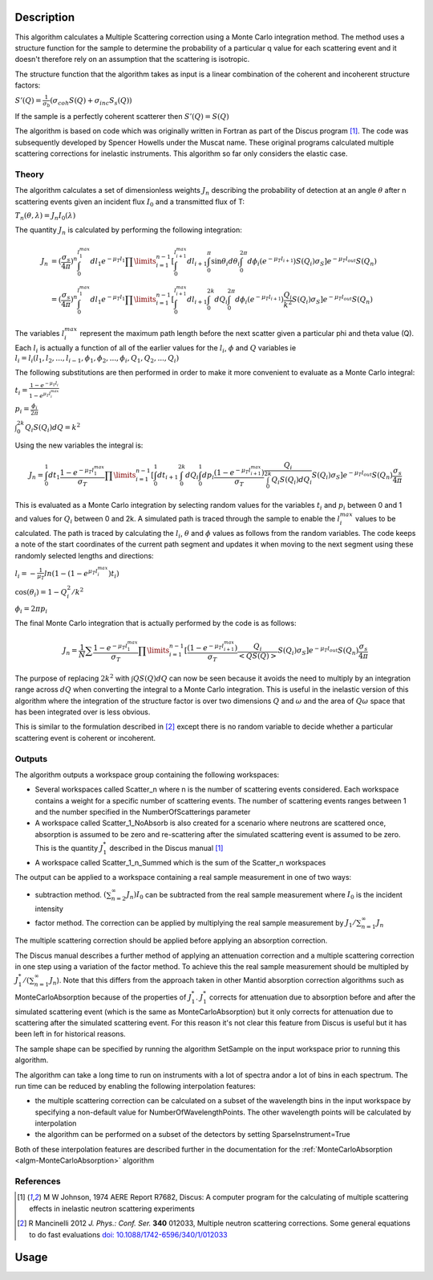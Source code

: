 .. algorithm::

.. summary::

.. relatedalgorithms::

.. properties::

Description
-----------

This algorithm calculates a Multiple Scattering correction using a Monte Carlo integration method.
The method uses a structure function for the sample to determine the probability of a particular q value for each scattering event and it doesn't therefore rely on an assumption that the scattering is isotropic.

The structure function that the algorithm takes as input is a linear combination of the coherent and incoherent structure factors:

:math:`S'(Q) = \frac{1}{\sigma_b}(\sigma_{coh} S(Q) + \sigma_{inc} S_s(Q))`

If the sample is a perfectly coherent scatterer then :math:`S'(Q) = S(Q)`

The algorithm is based on code which was originally written in Fortran as part of the Discus program [#JOH]_. The code was subsequently developed by Spencer Howells under the Muscat name.
These original programs calculated multiple scattering corrections for inelastic instruments. This algorithm so far only considers the elastic case.

Theory
######

The algorithm calculates a set of dimensionless weights :math:`J_n` describing the probability of detection at an angle :math:`\theta` after n scattering events given an incident flux :math:`I_0` and a transmitted flux of T:

:math:`T_n(\theta,\lambda) = J_n I_0(\lambda)`

The quantity :math:`J_n` is calculated by performing the following integration:

.. math::

   J_n &= (\frac{\sigma_s}{4 \pi})^n \int_{0}^{l_1^{max}} dl_1 e^{-\mu_T l_1} \prod\limits_{i=1}^{n-1} [\int_{0}^{l_{i+1}^{max}} dl_{i+1} \int_{0}^{\pi} \sin\theta_i d\theta_i \int_{0}^{2 \pi} d\phi_i (e^{-\mu_T l_{i+1}}) S(Q_i) \sigma_S] e^{-\mu_T l_{out}} S(Q_n) \\
       &=(\frac{\sigma_s}{4 \pi})^n \int_{0}^{l_1^{max}} dl_1 e^{-\mu_T l_1} \prod\limits_{i=1}^{n-1} [\int_{0}^{l_{i+1}^{max}} dl_{i+1} \int_{0}^{2k} dQ_i \int_{0}^{2 \pi} d\phi_i (e^{-\mu_T l_{i+1}}) \frac{Q_i}{k^2} S(Q_i) \sigma_S] e^{-\mu_T l_{out}} S(Q_n)


The variables :math:`l_i^{max}` represent the maximum path length before the next scatter given a particular phi and theta value (Q). Each :math:`l_i` is actually a function of all of the earlier values for the :math:`l_i`, :math:`\phi` and :math:`Q` variables ie :math:`l_i = l_i(l_1, l_2, ..., l_{i-1}, \phi_1, \phi_2, ..., \phi_i, Q_1, Q_2, ..., Q_i)`

The following substitutions are then performed in order to make it more convenient to evaluate as a Monte Carlo integral:

:math:`t_i = \frac{1-e^{-\mu_T l_i}}{1-e^{\mu_T l_i^{max}}}`

:math:`p_i = \frac{\phi_i}{2 \pi}`

:math:`\int_0^{2k} Q_i S(Q_i) dQ = k^2`

Using the new variables the integral is:

.. math::

   J_n = \int_{0}^{1} dt_1 \frac{1-e^{-\mu_T l_1^{\ max}}}{\sigma_T} \prod\limits_{i=1}^{n-1}[\int_{0}^{1} dt_{i+1} \int_{0}^{2k} dQ_i \int_{0}^{1} dp_i \frac{(1-e^{-\mu_T l_{i+1}^{max}})}{\sigma_T} \frac{Q_i}{\int_0^{2k} Q_i S(Q_i) dQ_i} S(Q_i) \sigma_S] e^{-\mu_T l_{out}} S(Q_n) \frac{\sigma_s}{4 \pi}

This is evaluated as a Monte Carlo integration by selecting random values for the variables :math:`t_i` and :math:`p_i` between 0 and 1 and values for :math:`Q_i` between 0 and 2k.
A simulated path is traced through the sample to enable the :math:`l_i^{\ max}` values to be calculated. The path is traced by calculating the :math:`l_i`, :math:`\theta` and :math:`\phi` values as follows from the random variables. The code keeps a note of the start coordinates of the current path segment and updates it when moving to the next segment using these randomly selected lengths and directions:

:math:`l_i = -\frac{1}{\mu_T}ln(1-(1-e^{\mu_T l_i^{\ max}})t_i)`

:math:`\cos(\theta_i) = 1 - Q_i^2/k^2`

:math:`\phi_i = 2 \pi p_i`

The final Monte Carlo integration that is actually performed by the code is as follows:

.. math::

   J_n = \frac{1}{N}\sum \frac{1-e^{-\mu_T l_1^{\ max}}}{\sigma_T} \prod\limits_{i=1}^{n-1}[\frac{(1-e^{-\mu_T l_{i+1}^{max}})}{\sigma_T} \frac{Q_i}{<Q S(Q)>} S(Q_i) \sigma_S] e^{-\mu_T l_{out}} S(Q_n) \frac{\sigma_s}{4 \pi}

The purpose of replacing :math:`2 k^2` with :math:`\int Q S(Q) dQ` can now be seen because it avoids the need to multiply by an integration range across :math:`dQ` when converting the integral to a Monte Carlo integration.
This is useful in the inelastic version of this algorithm where the integration of the structure factor is over two dimensions :math:`Q` and :math:`\omega` and the area of :math:`Q\omega` space that has been integrated over is less obvious.

This is similar to the formulation described in [#MAN]_ except there is no random variable to decide whether a particular scattering event is coherent or incoherent.

Outputs
#######

The algorithm outputs a workspace group containing the following workspaces:

- Several workspaces called Scatter_n where n is the number of scattering events considered. Each workspace contains a weight for a specific number of scattering events. The number of scattering events ranges between 1 and the number specified in the NumberOfScatterings parameter
- A workspace called Scatter_1_NoAbsorb is also created for a scenario where neutrons are scattered once, absorption is assumed to be zero and re-scattering after the simulated scattering event is assumed to be zero. This is the quantity :math:`J_{1}^{*}` described in the Discus manual [#JOH]_
- A workspace called Scatter_1_n_Summed which is the sum of the Scatter_n workspaces

The output can be applied to a workspace containing a real sample measurement in one of two ways:

- subtraction method. :math:`(\sum_{n=2}^{\infty} J_n) I_0` can be subtracted from the real sample measurement where :math:`I_0` is the incident intensity
- factor method. The correction can be applied by multiplying the real sample measurement by :math:`J_1/\sum_{n=1}^{\infty} J_n`

The multiple scattering correction should be applied before applying an absorption correction.

The Discus manual describes a further method of applying an attenuation correction and a multiple scattering correction in one step using a variation of the factor method. To achieve this the real sample measurement should be multipled by :math:`J_1^{*}/(\sum_{n=1}^{\infty} J_n`).
Note that this differs from the approach taken in other Mantid absorption correction algorithms such as MonteCarloAbsorption because of the properties of :math:`J_{1}^{*}`.
:math:`J_{1}^{*}` corrects for attenuation due to absorption before and after the simulated scattering event (which is the same as MonteCarloAbsorption) but it only corrects for attenuation due to scattering after the simulated scattering event.
For this reason it's not clear this feature from Discus is useful but it has been left in for historical reasons.

The sample shape can be specified by running the algorithm SetSample on the input workspace prior to running this algorithm.

The algorithm can take a long time to run on instruments with a lot of spectra and\or a lot of bins in each spectrum. The run time can be reduced by enabling the following interpolation features:

- the multiple scattering correction can be calculated on a subset of the wavelength bins in the input workspace by specifying a non-default value for NumberOfWavelengthPoints. The other wavelength points will be calculated by interpolation
- the algorithm can be performed on a subset of the detectors by setting SparseInstrument=True

Both of these interpolation features are described further in the documentation for the :ref:`MonteCarloAbsorption <algm-MonteCarloAbsorption>` algorithm


References
##########

.. [#JOH] M W Johnson, 1974 AERE Report R7682, Discus: A computer program for the calculating of multiple scattering effects in inelastic neutron scattering experiments
.. [#MAN] R Mancinelli 2012 *J. Phys.: Conf. Ser.* **340** 012033, Multiple neutron scattering corrections. Some general equations to do fast evaluations `doi: 10.1088/1742-6596/340/1/012033 <https://doi.org/10.1088/1742-6596/340/1/012033>`_


Usage
-----


.. categories::

.. sourcelink::
